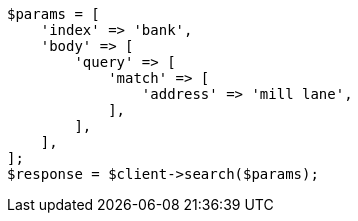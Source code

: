 // getting-started.asciidoc:482

[source, php]
----
$params = [
    'index' => 'bank',
    'body' => [
        'query' => [
            'match' => [
                'address' => 'mill lane',
            ],
        ],
    ],
];
$response = $client->search($params);
----
